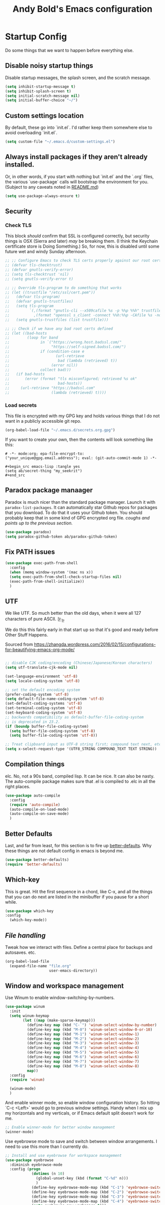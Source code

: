 #+TITLE: Andy Bold's Emacs configuration
#+OPTIONS: toc:4 h:4
#+STARTUP: showeverything

* Startup Config
Do some things that we want to happen before everything else.
** Disable noisy startup things
   Disable startup messages, the splash screen, and the scratch message.

    #+name: disable-annoyances
    #+begin_src emacs-lisp :tangle yes
    (setq inhibit-startup-message t)
    (setq inhibit-splash-screen t)
    (setq initial-scratch-message nil)
    (setq initial-buffer-choice "~/")
    #+end_src
** Custom settings location
   By default, these go into `init.el`. I'd rather keep them somewhere else to avoid overloading `init.el`.
   #+begin_src emacs-lisp :tangle yes
   (setq custom-file "~/.emacs.d/custom-settings.el")
   #+end_src

** Always install packages if they aren't already installed.
  Or, in other words, if you start with nothing but `init.el` and the `.org` files, the various `use-package` calls will bootstrap the environment for you. (Subject to any caveats noted in [[../README.md][README.md]])
   #+name: package-management
   #+begin_src emacs-lisp :tangle yes
   (setq use-package-always-ensure t)
   #+end_src

** Security
*** Check TLS
     This block /should/ confirm that SSL is configured correctly, but security things is OSX (Sierra and later) /may/ be breaking them. (I think the Keychain certificate store is Doing Something.) So, for now, this is disabled until some future wet and windy Sunday afternoon.
     #+name: check-tls
     #+begin_src emacs-lisp :tangle yes
     ;; ;; Configure Emacs to check TLS certs properly against our root certs file
     ;; (defvar tls-checktrust)
     ;; (defvar gnutls-verify-error)
     ;; (setq tls-checktrust 'nil)
     ;; (setq gnutls-verify-error t)

     ;; ;; Override tls-program to do something that works
     ;; (let ((trustfile "/etc/ssl/cert.pem"))
     ;;   (defvar tls-program)
     ;;   (defvar gnutls-trustfiles)
     ;;   (setq tls-program
     ;;         `(,(format "gnutls-cli --x509cafile %s -p %%p %%h" trustfile)
     ;;           ,(format "openssl s_client -connect %%h:%%p -CAfile %s -no_ssl2 -ign_eof" trustfile)))
     ;;   (setq gnutls-trustfiles (list trustfile)))

     ;; ;; Check if we have any bad root certs defined
     ;; (let ((bad-hosts
     ;;        (loop for band
     ;;              in `("https://wrong.host.badssl.com/"
     ;;                   "https://self-signed.badssl.com/")
     ;;              if (condition-case e
     ;;                     (url-retrieve
     ;;                      bad (lambda (retrieved) t))
     ;;                   (error nil))
     ;;              collect bad)))
     ;;   (if bad-hosts
     ;;       (error (format "tls misconfigured; retrieved %s ok"
     ;;                      bad-hosts))
     ;;     (url-retrieve "https://badssl.com"
     ;;                   (lambda (retrieved) t))))
     #+end_src
*** Load secrets
    This file is encrypted with my GPG key and holds various things that I do not want in a publicly accessible git repo.
    #+name: load-secrets
    #+begin_src emacs-lisp :tangle yes
    (org-babel-load-file "~/.emacs.d/secrets.org.gpg")
    #+end_src

    If you want to create your own, then the contents will look something like this:

    #+BEGIN_EXAMPLE
    # -*- mode:org; epa-file-encrypt-to: ("your_unique@gpg.email.address"); eval: (git-auto-commit-mode 1) -*-

    #+begin_src emacs-lisp :tangle yes
    (setq ab/secret-thing "my_seekrit")
    #+end_src
    #+END_EXAMPLE
** Paradox package manaager
   Paradox is much nicer than the standard package manager. Launch it with =paradox-list-packages=. It can automatically star Github repos for packages that you download. To do that it uses your Github token. You should probably keep that in some kind of GPG encrypted org file. /coughs and points up to the previous section./
   #+name: enable-paradox
   #+begin_src emacs-lisp :tangle yes
   (use-package paradox)
   (setq paradox-github-token ab/paradox-github-token)
   #+end_src
** Fix PATH issues
   #+begin_src emacs-lisp :tangle yes
   (use-package exec-path-from-shell
     :config
     (when (memq window-system '(mac ns x))
     (setq exec-path-from-shell-check-startup-files nil)
     (exec-path-from-shell-initialize))
     )
   #+end_src
** UTF
   We like UTF. So much better than the old days, when it were all 127 characters of pure ASCII. 눈_눈

   We do this this fairly early in that start up so that it's good and ready before Other Stuff Happens.

   Sourced from [[https://zhangda.wordpress.com/2016/02/15/configurations-for-beautifying-emacs-org-mode/]]

   #+name: do-utf-things
   #+begin_src emacs-lisp :tangle yes

   ;; disable CJK coding/encoding (Chinese/Japanese/Korean characters)
   (setq utf-translate-cjk-mode nil)

   (set-language-environment 'utf-8)
   (setq locale-coding-system 'utf-8)

   ;; set the default encoding system
   (prefer-coding-system 'utf-8)
   (setq default-file-name-coding-system 'utf-8)
   (set-default-coding-systems 'utf-8)
   (set-terminal-coding-system 'utf-8)
   (set-keyboard-coding-system 'utf-8)
   ;; backwards compatibility as default-buffer-file-coding-system
   ;; is deprecated in 23.2.
   (if (boundp buffer-file-coding-system)
     (setq buffer-file-coding-system 'utf-8)
     (setq buffer-file-coding-system 'utf-8))

   ;; Treat clipboard input as UTF-8 string first; compound text next, etc.
   (setq x-select-request-type '(UTF8_STRING COMPOUND_TEXT TEXT STRING))

   #+end_src
** Compilation things
   elc. No, not a 90s band, compiled lisp. It can be nice. It can also be nasty. The auto-compile package makes sure that .el is compiled to .elc in all the right places.
   #+begin_src emacs-lisp :tangle yes
   (use-package auto-compile
     :config
     (require 'auto-compile)
     (auto-compile-on-load-mode)
     (auto-compile-on-save-mode)
     )
   #+end_src
** Better Defaults
   Last, and far from least, for this section is to fire up [[https://github.com/technomancy/better-defaults][better-defaults]]. Why these things are not default config in emacs is beyond me.
   #+begin_src emacs-lisp :tangle yes
   (use-package better-defaults)
   (require 'better-defaults)
   #+end_src
** Which-key
   This is great. Hit the first sequence in a chord, like C-x, and all the things that you can do next are listed in the minibuffer if you pause for a short while.
   #+begin_src emacs-lisp :tangle yes
   (use-package which-key
   :config
     (which-key-mode))
   #+end_src
** [[file.org][File handling]]
   Tweak how we interact with files. Define a central place for backups and autosaves. etc.
   #+name: file-things
   #+begin_src emacs-lisp :tangle yes
   (org-babel-load-file
     (expand-file-name "file.org"
                       user-emacs-directory))

   #+end_src
** Window and workspace management
   Use Winum to enable window-switching-by-numbers.

   #+begin_src emacs-lisp :tangle yes
         (use-package winum
           :init
           (setq winum-keymap
                 (let ((map (make-sparse-keymap)))
                   (define-key map (kbd "C-`") 'winum-select-window-by-number)
                   (define-key map (kbd "M-0") 'winum-select-window-0-or-10)
                   (define-key map (kbd "M-1") 'winum-select-window-1)
                   (define-key map (kbd "M-2") 'winum-select-window-2)
                   (define-key map (kbd "M-3") 'winum-select-window-3)
                   (define-key map (kbd "M-4") 'winum-select-window-4)
                   (define-key map (kbd "M-5") 'winum-select-window-5)
                   (define-key map (kbd "M-6") 'winum-select-window-6)
                   (define-key map (kbd "M-7") 'winum-select-window-7)
                   (define-key map (kbd "M-8") 'winum-select-window-8)
                   map))
           :config
           (require 'winum)

           (winum-mode)
           )
   #+end_src

   And enable winner mode, so enable window configuration history. So hitting `C-c <Left>` would go to previous window settings. Handy when I mix up my horizontals and my verticals, or if Emacs default split doesn't work for me.

   #+begin_src emacs-lisp :tangle yes
         ;; Enable winner-mode for better window management
         (winner-mode)

   #+end_src

   Use eyebrowse mode to save and switch between window arrangements. I need to use this more than I currently do.

   #+begin_src emacs-lisp :tangle yes
         ;; Install and use eyebrowse for workspace management
         (use-package eyebrowse
           :diminish eyebrowse-mode
           :config (progn
                     (dotimes (n 10)
                       (global-unset-key (kbd (format "C-%d" n)))
                       )
                     (define-key eyebrowse-mode-map (kbd "C-1") 'eyebrowse-switch-to-window-config-1)
                     (define-key eyebrowse-mode-map (kbd "C-2") 'eyebrowse-switch-to-window-config-2)
                     (define-key eyebrowse-mode-map (kbd "C-3") 'eyebrowse-switch-to-window-config-3)
                     (define-key eyebrowse-mode-map (kbd "C-4") 'eyebrowse-switch-to-window-config-4)
                     (setq eyebrowse-new-workspace t)))

   #+end_src
** [[osx.org][OSX settings]]
   #+begin_src emacs-lisp :tangle yes
     (org-babel-load-file
      (expand-file-name "osx.org"
                        user-emacs-directory))

   #+end_src
* Package configuration
  Now to the meat and bones.
** [[ivy.org][Ivy]]
   [[https://github.com/abo-abo][abo-abo]] makes some amazing tools for Emacs. Ivy is a generic completion backend for Emacs, and it forms the base for Swiper, a fabulous search tool that pops up in all kinds of places. It also supports Counsel, a set of Ivy-enhanced replacements for common Emacs commands.
   #+name: ivy-things
   #+begin_src emacs-lisp :tangle yes
   (org-babel-load-file
     (expand-file-name "ivy.org"
                       user-emacs-directory))
   #+end_src
** [[org.org][Orgmode]]
   This is the tool that made me learn Emacs about a decade ago. It's changed a lot, for the better.
   #+name: org-things
   #+begin_src emacs-lisp :tangle yes
   (org-babel-load-file
     (expand-file-name "org.org"
                       user-emacs-directory))
   #+end_src
** [[hyperbole.org][Hyperbole]]
   #+name: hyperbole-things
   #+begin_src emacs-lisp :tangle yes
   (org-babel-load-file
     (expand-file-name "hyperbole.org"
                       user-emacs-directory))
   #+end_src
** [[magit.org][Magit]]
   #+name: magit-things
   #+begin_src emacs-lisp :tangle yes
   (org-babel-load-file
     (expand-file-name "magit.org"
                       user-emacs-directory))
   #+end_src
** [[dired.org][Dired]]
   #+name: dired-things
   #+begin_src emacs-lisp :tangle yes
   (org-babel-load-file
     (expand-file-name "dired.org"
                       user-emacs-directory))
   #+end_src
** [[tidal.org][Tidal]]
   Tidal cycles is a live coding environment for sound production, and great for noodling around with.
   #+name: tidal-things
   #+begin_src emacs-lisp :tangle yes
   (org-babel-load-file
     (expand-file-name "tidal.org"
                       user-emacs-directory))
   #+end_src
** [[crypto.org][Crypto]]
   #+name: crypto-things
   #+begin_src emacs-lisp :tangle yes
   (org-babel-load-file
     (expand-file-name "crypto.org"
                       user-emacs-directory))
   #+end_src
** [[undo.org][Undo]]
   Mostly installing undo-tree. OK. Only installing undo-tree.
   #+name: undo-things
   #+begin_src emacs-lisp :tangle yes
   (org-babel-load-file
     (expand-file-name "undo.org"
                       user-emacs-directory))
   #+end_src
** [[jira.org][Jira]]
   Everywhere I go, Jira is there waiting for me. Might as well make it easy to use.
   #+begin_src emacs-lisp :tangle yes
     (org-babel-load-file
      (expand-file-name "jira.org"
                        user-emacs-directory))

   #+end_src
** [[theme.org][Look and feel]]
   #+begin_src emacs-lisp :tangle yes
     (org-babel-load-file
      (expand-file-name "theme.org"
                        user-emacs-directory))

   #+end_src
** Editing
*** [[editing.org][Core editing tweaks]]
    This is a collection of various general editing things. Some of them probably sit better in other places but, for now, they're here.
    #+begin_src emacs-lisp :tangle yes
      (org-babel-load-file
       (expand-file-name "editing.org"
                         user-emacs-directory))

    #+end_src
*** [[flyspell.org][Flyspell]]
    #+begin_src emacs-lisp :tangle yes
      (org-babel-load-file
       (expand-file-name "flyspell.org"
                         user-emacs-directory))

    #+end_src
*** [[snippets.org][Snippets]]
    Shortcuts. Who doesn't love 'em?
    #+name: editing-things
    #+begin_src emacs-lisp :tangle yes
    (org-babel-load-file
      (expand-file-name "snippets.org"
                        user-emacs-directory))
    #+end_src
*** [[markdown.org][Markdown]]
    #+begin_src emacs-lisp :tangle yes
      (org-babel-load-file
       (expand-file-name "markdown.org"
                         user-emacs-directory))

    #+end_src
*** [[blog.org][Blogging]]
    #+begin_src emacs-lisp :tangle yes
      (org-babel-load-file
       (expand-file-name "blog.org"
                         user-emacs-directory))

    #+end_src
** Programming
*** [[flycheck.org][Flycheck]]
    The syntax checking engine.
    #+begin_src emacs-lisp :tangle yes
    (org-babel-load-file
    (expand-file-name "flycheck.org"
    user-emacs-directory))

    #+end_src
*** [[ansible.org][Ansible]]
    #+begin_src emacs-lisp :tangle yes
      (org-babel-load-file
       (expand-file-name "ansible.org"
                         user-emacs-directory))

    #+end_src
*** [[cmake.org][Cmake]]
    #+begin_src emacs-lisp :tangle yes
      (org-babel-load-file
       (expand-file-name "cmake.org"
                         user-emacs-directory))

    #+end_src
*** [[python.org][Python]]
    #+begin_src emacs-lisp :tangle yes
      (org-babel-load-file
       (expand-file-name "python.org"
                         user-emacs-directory))

    #+end_src
*** [[lua.org][Lua]]
    #+begin_src emacs-lisp :tangle yes
      (org-babel-load-file
       (expand-file-name "lua.org"
                         user-emacs-directory))

    #+end_src
*** [[pho.org][PHP]]
    #+begin_src emacs-lisp :tangle yes
      (org-babel-load-file
       (expand-file-name "php.org"
                         user-emacs-directory))

    #+end_src
*** [[restclient.org][Restclient]]
    #+begin_src emacs-lisp :tangle yes
      (org-babel-load-file
       (expand-file-name "restclient.org"
                         user-emacs-directory))

    #+end_src
*** [[web.org][Web]]
    #+begin_src emacs-lisp :tangle yes
      (org-babel-load-file
       (expand-file-name "web.org"
                         user-emacs-directory))

    #+end_src
*** [[ruby.org][Ruby]]
    #+begin_src emacs-lisp :tangle yes
      (org-babel-load-file
       (expand-file-name "ruby.org"
                         user-emacs-directory))

    #+end_src
*** [[groovy.org][Groovy]]
    Or not.
    #+begin_src emacs-lisp :tangle yes
      (org-babel-load-file
       (expand-file-name "groovy.org"
                         user-emacs-directory))

    #+end_src
*** [[hashicorp.org][Hashicorp]]
    #+begin_src emacs-lisp :tangle yes
      (org-babel-load-file
       (expand-file-name "hashicorp.org"
                         user-emacs-directory))

    #+end_src
*** [[json.org][Json]]
    #+begin_src emacs-lisp :tangle yes
      (org-babel-load-file
       (expand-file-name "json.org"
                         user-emacs-directory))

    #+end_src
** [[shell.org][Shell]]
   A step too far for me. I like my shells z-shaped.
   #+begin_src emacs-lisp :tangle yes
     (org-babel-load-file
      (expand-file-name "shell.org"
                        user-emacs-directory))

   #+end_src
** [[diagrams.org][Diagramming]]
   #+begin_src emacs-lisp :tangle yes
   (org-babel-load-file
   (expand-file-name "diagrams.org"
   user-emacs-directory))

   #+end_src
** Utilities
*** [[docker.org][Docker]]
    #+begin_src emacs-lisp :tangle yes
      (org-babel-load-file
       (expand-file-name "docker.org"
                         user-emacs-directory))
    #+end_src
*** [[vagrant.org][Vagrant]]
    #+begin_src emacs-lisp :tangle yes
      (org-babel-load-file
       (expand-file-name "vagrant.org"
                         user-emacs-directory))

    #+end_src
** [[keybindings.org][Key bindings]]
   Call this at the end, in case we're referring to something that we're loading elsewhere.
   #+begin_src emacs-lisp :tangle yes
     (org-babel-load-file
      (expand-file-name "keybindings.org"
                        user-emacs-directory))

   #+end_src
